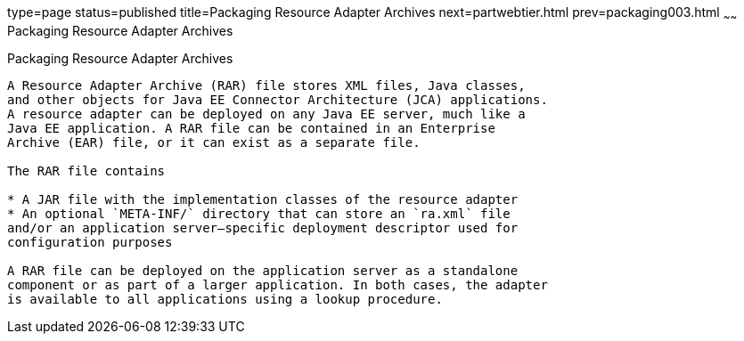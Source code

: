 type=page
status=published
title=Packaging Resource Adapter Archives
next=partwebtier.html
prev=packaging003.html
~~~~~~
Packaging Resource Adapter Archives
===================================

[[BCGDHBHJ]]

[[packaging-resource-adapter-archives]]
Packaging Resource Adapter Archives
-----------------------------------

A Resource Adapter Archive (RAR) file stores XML files, Java classes,
and other objects for Java EE Connector Architecture (JCA) applications.
A resource adapter can be deployed on any Java EE server, much like a
Java EE application. A RAR file can be contained in an Enterprise
Archive (EAR) file, or it can exist as a separate file.

The RAR file contains

* A JAR file with the implementation classes of the resource adapter
* An optional `META-INF/` directory that can store an `ra.xml` file
and/or an application server–specific deployment descriptor used for
configuration purposes

A RAR file can be deployed on the application server as a standalone
component or as part of a larger application. In both cases, the adapter
is available to all applications using a lookup procedure.


